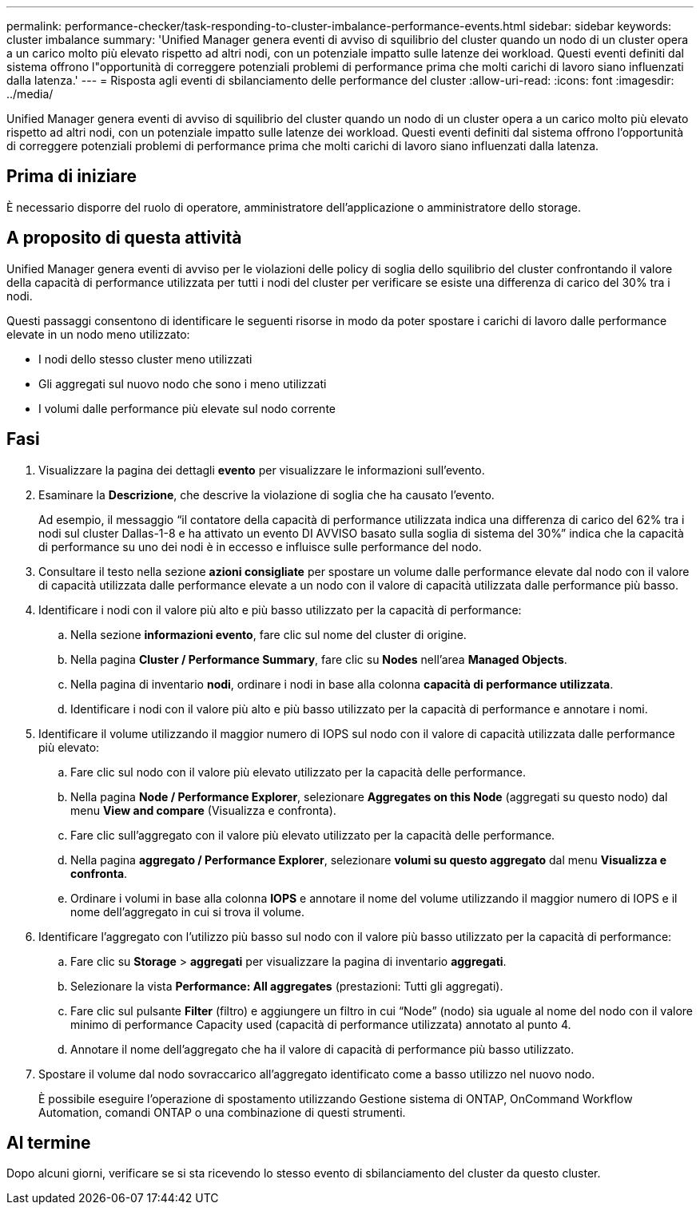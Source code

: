 ---
permalink: performance-checker/task-responding-to-cluster-imbalance-performance-events.html 
sidebar: sidebar 
keywords: cluster imbalance 
summary: 'Unified Manager genera eventi di avviso di squilibrio del cluster quando un nodo di un cluster opera a un carico molto più elevato rispetto ad altri nodi, con un potenziale impatto sulle latenze dei workload. Questi eventi definiti dal sistema offrono l"opportunità di correggere potenziali problemi di performance prima che molti carichi di lavoro siano influenzati dalla latenza.' 
---
= Risposta agli eventi di sbilanciamento delle performance del cluster
:allow-uri-read: 
:icons: font
:imagesdir: ../media/


[role="lead"]
Unified Manager genera eventi di avviso di squilibrio del cluster quando un nodo di un cluster opera a un carico molto più elevato rispetto ad altri nodi, con un potenziale impatto sulle latenze dei workload. Questi eventi definiti dal sistema offrono l'opportunità di correggere potenziali problemi di performance prima che molti carichi di lavoro siano influenzati dalla latenza.



== Prima di iniziare

È necessario disporre del ruolo di operatore, amministratore dell'applicazione o amministratore dello storage.



== A proposito di questa attività

Unified Manager genera eventi di avviso per le violazioni delle policy di soglia dello squilibrio del cluster confrontando il valore della capacità di performance utilizzata per tutti i nodi del cluster per verificare se esiste una differenza di carico del 30% tra i nodi.

Questi passaggi consentono di identificare le seguenti risorse in modo da poter spostare i carichi di lavoro dalle performance elevate in un nodo meno utilizzato:

* I nodi dello stesso cluster meno utilizzati
* Gli aggregati sul nuovo nodo che sono i meno utilizzati
* I volumi dalle performance più elevate sul nodo corrente




== Fasi

. Visualizzare la pagina dei dettagli *evento* per visualizzare le informazioni sull'evento.
. Esaminare la *Descrizione*, che descrive la violazione di soglia che ha causato l'evento.
+
Ad esempio, il messaggio "`il contatore della capacità di performance utilizzata indica una differenza di carico del 62% tra i nodi sul cluster Dallas-1-8 e ha attivato un evento DI AVVISO basato sulla soglia di sistema del 30%`" indica che la capacità di performance su uno dei nodi è in eccesso e influisce sulle performance del nodo.

. Consultare il testo nella sezione *azioni consigliate* per spostare un volume dalle performance elevate dal nodo con il valore di capacità utilizzata dalle performance elevate a un nodo con il valore di capacità utilizzata dalle performance più basso.
. Identificare i nodi con il valore più alto e più basso utilizzato per la capacità di performance:
+
.. Nella sezione *informazioni evento*, fare clic sul nome del cluster di origine.
.. Nella pagina *Cluster / Performance Summary*, fare clic su *Nodes* nell'area *Managed Objects*.
.. Nella pagina di inventario *nodi*, ordinare i nodi in base alla colonna *capacità di performance utilizzata*.
.. Identificare i nodi con il valore più alto e più basso utilizzato per la capacità di performance e annotare i nomi.


. Identificare il volume utilizzando il maggior numero di IOPS sul nodo con il valore di capacità utilizzata dalle performance più elevato:
+
.. Fare clic sul nodo con il valore più elevato utilizzato per la capacità delle performance.
.. Nella pagina *Node / Performance Explorer*, selezionare *Aggregates on this Node* (aggregati su questo nodo) dal menu *View and compare* (Visualizza e confronta).
.. Fare clic sull'aggregato con il valore più elevato utilizzato per la capacità delle performance.
.. Nella pagina *aggregato / Performance Explorer*, selezionare *volumi su questo aggregato* dal menu *Visualizza e confronta*.
.. Ordinare i volumi in base alla colonna *IOPS* e annotare il nome del volume utilizzando il maggior numero di IOPS e il nome dell'aggregato in cui si trova il volume.


. Identificare l'aggregato con l'utilizzo più basso sul nodo con il valore più basso utilizzato per la capacità di performance:
+
.. Fare clic su *Storage* > *aggregati* per visualizzare la pagina di inventario *aggregati*.
.. Selezionare la vista *Performance: All aggregates* (prestazioni: Tutti gli aggregati).
.. Fare clic sul pulsante *Filter* (filtro) e aggiungere un filtro in cui "`Node`" (nodo) sia uguale al nome del nodo con il valore minimo di performance Capacity used (capacità di performance utilizzata) annotato al punto 4.
.. Annotare il nome dell'aggregato che ha il valore di capacità di performance più basso utilizzato.


. Spostare il volume dal nodo sovraccarico all'aggregato identificato come a basso utilizzo nel nuovo nodo.
+
È possibile eseguire l'operazione di spostamento utilizzando Gestione sistema di ONTAP, OnCommand Workflow Automation, comandi ONTAP o una combinazione di questi strumenti.





== Al termine

Dopo alcuni giorni, verificare se si sta ricevendo lo stesso evento di sbilanciamento del cluster da questo cluster.
